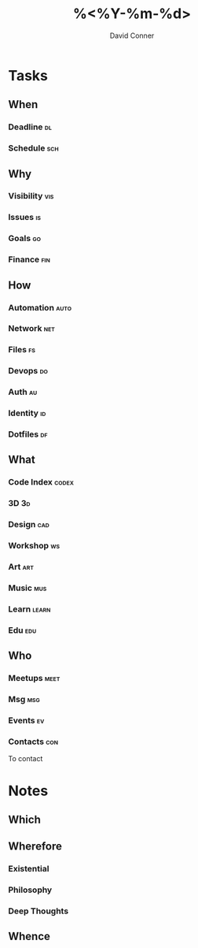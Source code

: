 #+TITLE:     %<%Y-%m-%d>
#+AUTHOR:    David Conner
#+EMAIL:     noreply@te.xel.io
#+DESCRIPTION: Roam Daily %<%Y-%m-%d>

* Tasks
** When
*** Deadline :dl:
*** Schedule :sch:

** Why
*** Visibility :vis:
*** Issues :is:
*** Goals :go:
*** Finance :fin:

** How
*** Automation :auto:
*** Network :net:
*** Files :fs:
*** Devops :do:
*** Auth :au:
*** Identity :id:
*** Dotfiles :df:

** What
*** Code Index :codex:
*** 3D :3d:
*** Design :cad:
*** Workshop :ws:
*** Art :art:
*** Music :mus:
*** Learn :learn:
*** Edu :edu:

** Who
*** Meetups :meet:
*** Msg :msg:
*** Events :ev:
*** Contacts :con:
To contact

* Notes

** Which

** Wherefore
*** Existential
*** Philosophy
*** Deep Thoughts

** Whence
